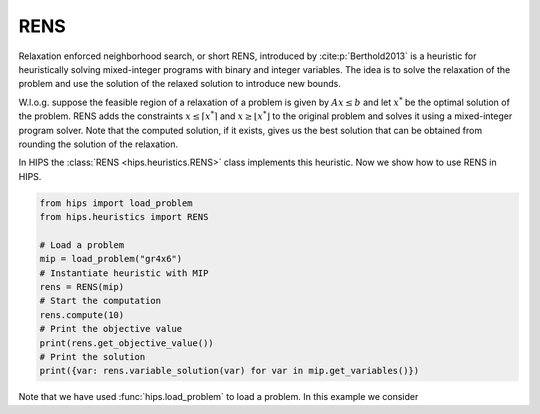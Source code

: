 RENS
====
Relaxation enforced neighborhood search, or short RENS, introduced by :cite:p:`Berthold2013` is a heuristic
for heuristically solving mixed-integer programs with binary and integer variables. The idea is to
solve the relaxation of the problem and use the solution of the relaxed solution to introduce new bounds.

W.l.o.g. suppose the feasible region of a relaxation of a problem is given by :math:`Ax \leq b` and let :math:`x^*` be
the optimal solution of the problem. RENS adds the constraints :math:`{x \leq \lceil x^* \rceil}` and :math:`{x \geq \lfloor x^* \rfloor}`
to the original problem and solves it using a mixed-integer program solver. Note that the computed solution, if it exists,
gives us the best solution that can be obtained from rounding the solution of the relaxation.

In HIPS the :class:`RENS <hips.heuristics.RENS>` class implements this heuristic. Now we show how to use RENS in HIPS.

.. code-block:: python

    from hips import load_problem
    from hips.heuristics import RENS

    # Load a problem
    mip = load_problem("gr4x6")
    # Instantiate heuristic with MIP
    rens = RENS(mip)
    # Start the computation
    rens.compute(10)
    # Print the objective value
    print(rens.get_objective_value())
    # Print the solution
    print({var: rens.variable_solution(var) for var in mip.get_variables()})

Note that we have used :func:`hips.load_problem` to load a problem. In this example we consider 